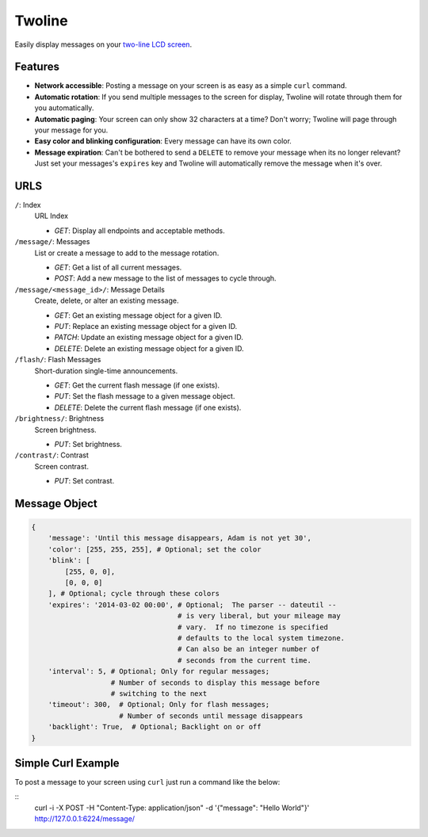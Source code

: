 
Twoline
=======

Easily display messages on your `two-line LCD screen <http://www.adafruit.com/products/784>`_.

Features
--------

* **Network accessible**:  Posting a message on your screen is as easy as a simple ``curl`` command.
* **Automatic rotation**:  If you send multiple messages to the screen for display, Twoline will rotate through them for you automatically.
* **Automatic paging**:  Your screen can only show 32 characters at a time?  Don't worry; Twoline will page through your message for you.
* **Easy color and blinking configuration**: Every message can have its own color.
* **Message expiration**: Can't be bothered to send a ``DELETE`` to remove your message when its no longer relevant?  Just set your messages's ``expires`` key and Twoline will automatically remove the message when it's over.


URLS
----

``/``: Index
  URL Index

  - *GET*: Display all endpoints and acceptable methods.

``/message/``: Messages
  List or create a message to add to the message rotation.

  - *GET*: Get a list of all current messages.
  - *POST*: Add a new message to the list of messages to cycle through.

``/message/<message_id>/``: Message Details
  Create, delete, or alter an existing message.

  - *GET*: Get an existing message object for a given ID.
  - *PUT*: Replace an existing message object for a given ID.
  - *PATCH*: Update an existing message object for a given ID.
  - *DELETE*: Delete an existing message object for a given ID.

``/flash/``: Flash Messages
  Short-duration single-time announcements.

  - *GET*: Get the current flash message (if one exists).
  - *PUT*: Set the flash message to a given message object.
  - *DELETE*: Delete the current flash message (if one exists).

``/brightness/``: Brightness
  Screen brightness.

  - *PUT*: Set brightness.

``/contrast/``: Contrast
  Screen contrast.

  - *PUT*: Set contrast.


Message Object
--------------

.. code:: python

    {
        'message': 'Until this message disappears, Adam is not yet 30',
        'color': [255, 255, 255], # Optional; set the color
        'blink': [
            [255, 0, 0],
            [0, 0, 0]
        ], # Optional; cycle through these colors
        'expires': '2014-03-02 00:00', # Optional;  The parser -- dateutil --
                                       # is very liberal, but your mileage may
                                       # vary.  If no timezone is specified
                                       # defaults to the local system timezone.
                                       # Can also be an integer number of
                                       # seconds from the current time.
        'interval': 5, # Optional; Only for regular messages;
                       # Number of seconds to display this message before
                       # switching to the next
        'timeout': 300,  # Optional; Only for flash messages;
                         # Number of seconds until message disappears
        'backlight': True,  # Optional; Backlight on or off
    }

Simple Curl Example
-------------------

To post a message to your screen using ``curl`` just run a command like the below:

::
    curl -i -X POST -H "Content-Type: application/json" -d '{"message": "Hello World"}' http://127.0.0.1:6224/message/
